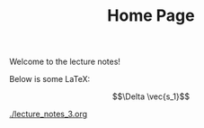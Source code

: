 #+TITLE: Home Page

Welcome to the lecture notes!

Below is some LaTeX:

$$\Delta \vec{s_1}$$

[[./lecture_notes_3.org]]

